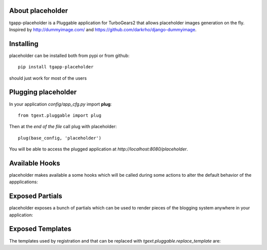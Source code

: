 About placeholder
-------------------------

tgapp-placeholder is a Pluggable application for TurboGears2 that allows placeholder images generation on the fly.
Inspired by http://dummyimage.com/ and https://github.com/darkrho/django-dummyimage.

Installing
-------------------------------

placeholder can be installed both from pypi or from github::

    pip install tgapp-placeholder

should just work for most of the users

Plugging placeholder
----------------------------

In your application *config/app_cfg.py* import **plug**::

    from tgext.pluggable import plug

Then at the *end of the file* call plug with placeholder::

    plug(base_config, 'placeholder')

You will be able to access the plugged application at
*http://localhost:8080/placeholder*.

Available Hooks
----------------------

placeholder makes available a some hooks which will be
called during some actions to alter the default
behavior of the appplications:

Exposed Partials
----------------------

placeholder exposes a bunch of partials which can be used
to render pieces of the blogging system anywhere in your
application:

Exposed Templates
--------------------

The templates used by registration and that can be replaced with
*tgext.pluggable.replace_template* are:

